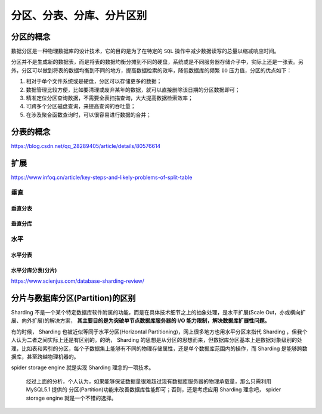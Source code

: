 *************
分区、分表、分库、分片区别
*************

分区的概念
==========

数据分区是一种物理数据库的设计技术，它的目的是为了在特定的 ``SQL`` 操作中减少数据读写的总量以缩减响应时间。

分区并不是生成新的数据表，而是将表的数据均衡分摊到不同的硬盘，系统或是不同服务器存储介子中，实际上还是一张表。另外，分区可以做到将表的数据均衡到不同的地方，提高数据检索的效率，降低数据库的频繁 ``IO`` 压力值，分区的优点如下：

1. 相对于单个文件系统或是硬盘，分区可以存储更多的数据；
2. 数据管理比较方便，比如要清理或废弃某年的数据，就可以直接删除该日期的分区数据即可；
3. 精准定位分区查询数据，不需要全表扫描查询，大大提高数据检索效率；
4. 可跨多个分区磁盘查询，来提高查询的吞吐量；
5. 在涉及聚合函数查询时，可以很容易进行数据的合并；

分表的概念
==========
https://blog.csdn.net/qq_28289405/article/details/80576614



扩展
====
https://www.infoq.cn/article/key-steps-and-likely-problems-of-split-table

垂直
----

垂直分表
^^^^^^^^

垂直分库
^^^^^^^

水平
----

水平分表
^^^^^^^^

水平分库分表(分片)
^^^^^^^^^^^^^^^^^
https://www.scienjus.com/database-sharding-review/

分片与数据库分区(Partition)的区别
================================
Sharding 不是一个某个特定数据库软件附属的功能，而是在具体技术细节之上的抽象处理，是水平扩展(Scale Out，亦或横向扩展、向外扩展)的解决方案， **其主要目的是为突破单节点数据库服务器的 I/O 能力限制，解决数据库扩展性问题。**

有的时候， Sharding 也被近似等同于水平分区(Horizontal Partitioning)，网上很多地方也用水平分区来指代 Sharding ，但我个人认为二者之间实际上还是有区别的。的确， Sharding 的思想是从分区的思想而来，但数据库分区基本上是数据对象级别的处理，比如表和索引的分区，每个子数据集上能够有不同的物理存储属性，还是单个数据库范围内的操作，而 Sharding 是能够跨数据库，甚至跨越物理机器的。

.. image:: ./images/分区和分片区别.bmp

spider storage engine 就是实现 Sharding 理念的一项技术。

 经过上面的分析，个人认为，如果能够保证数据量很难超过现有数据库服务器的物理承载量，那么只需利用 MySQL5.1 提供的 分区(Partition)功能来改善数据库性能即可；否则，还是考虑应用 Sharding 理念吧， spider storage engine 就是一个不错的选择。